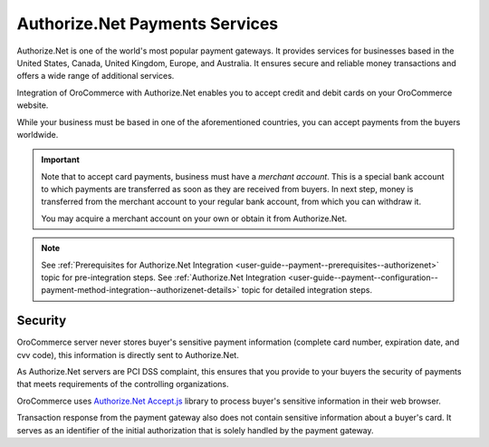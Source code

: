 .. _user-guide--payment--payment-providers-overview--authorizenet:

Authorize.Net Payments Services
~~~~~~~~~~~~~~~~~~~~~~~~~~~~~~~

.. begin

Authorize.Net is one of the world's most popular payment gateways. It provides services for businesses based in the United States, Canada, United Kingdom, Europe, and Australia. It ensures secure and reliable money transactions and offers a wide range of additional services.

Integration of OroCommerce with Authorize.Net enables you to accept credit and debit cards on your OroCommerce website.

While your business must be based in one of the aforementioned countries, you can accept payments from the buyers worldwide.

.. important::
   Note that to accept card payments, business must have a *merchant account*. This is a special bank account to which payments are transferred as soon as they are received from buyers. In next step, money is transferred from the merchant account to your regular bank account, from which you can withdraw it.

   You may acquire a merchant account on your own or obtain it from Authorize.Net.

.. note::
   See :ref:`Prerequisites for Authorize.Net Integration <user-guide--payment--prerequisites--authorizenet>` topic for pre-integration steps.
   See :ref:`Authorize.Net Integration <user-guide--payment--configuration--payment-method-integration--authorizenet-details>` topic for detailed integration steps.

Security
^^^^^^^^

OroCommerce server never stores buyer's sensitive payment information (complete card number, expiration date, and cvv code), this information is directly sent to Authorize.Net.

As Authorize.Net servers are PCI DSS complaint, this ensures that you provide to your buyers the security of payments that meets requirements of the controlling organizations.

OroCommerce uses `Authorize.Net Accept.js <https://developer.authorize.net/api/reference/features/acceptjs.html>`_ library to process buyer's sensitive information in their web browser.

Transaction response from the payment gateway also does not contain sensitive information about a buyer's card. It serves as an identifier of the initial authorization that is solely handled by the payment gateway.






